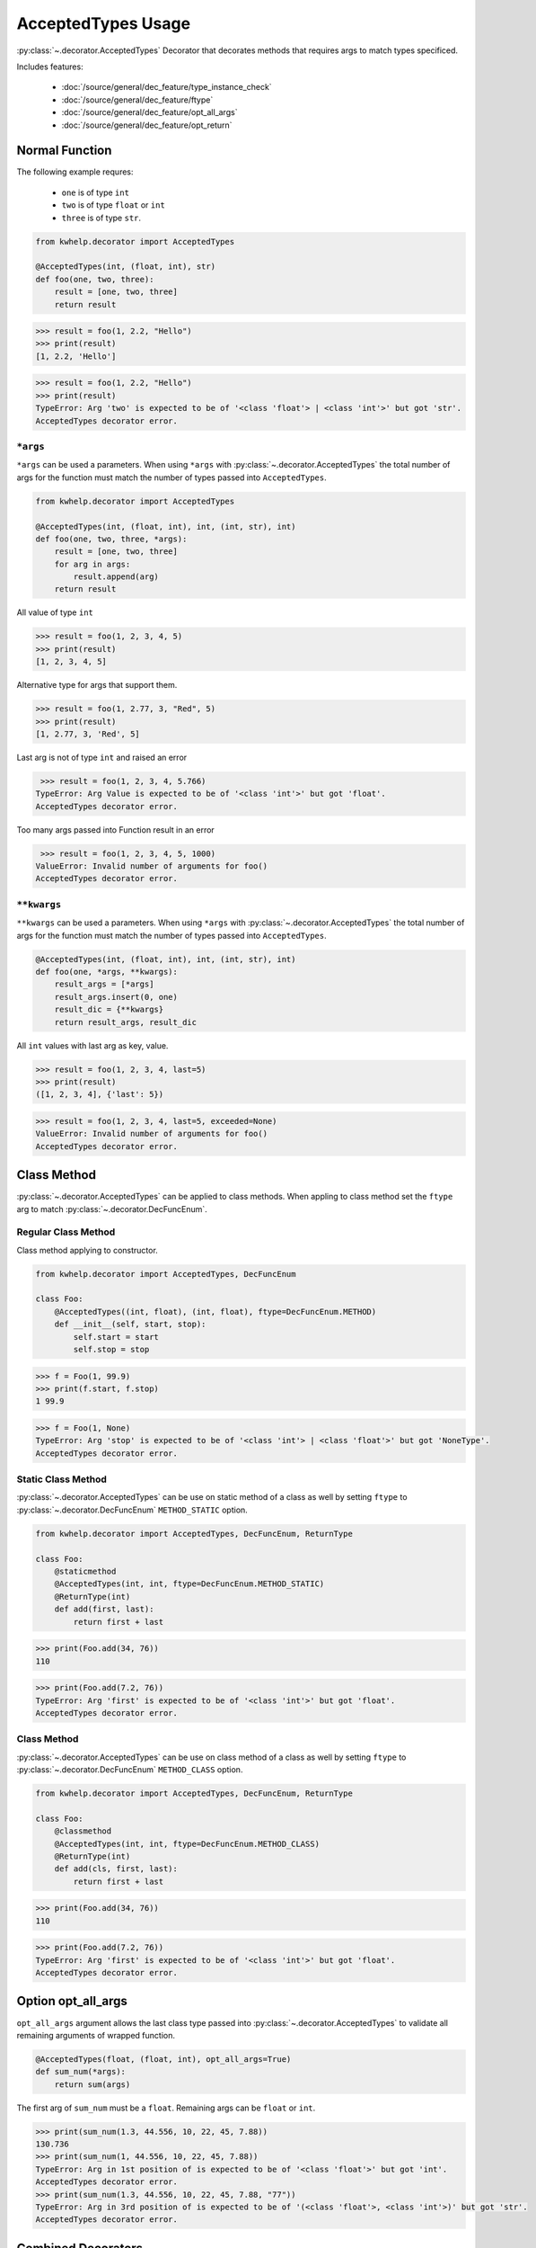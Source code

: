 AcceptedTypes Usage
===================

:py:class:`~.decorator.AcceptedTypes` Decorator that decorates methods that requires
args to match types specificed.

Includes features:

    * :doc:`/source/general/dec_feature/type_instance_check`
    * :doc:`/source/general/dec_feature/ftype`
    * :doc:`/source/general/dec_feature/opt_all_args`
    * :doc:`/source/general/dec_feature/opt_return`


Normal Function
---------------

The following example requres:

    * ``one`` is of type ``int``
    * ``two`` is of type ``float`` or ``int``
    * ``three`` is of type ``str``.
  
.. code-block:: python

    from kwhelp.decorator import AcceptedTypes

    @AcceptedTypes(int, (float, int), str)
    def foo(one, two, three):
        result = [one, two, three]
        return result

.. code-block:: python

    >>> result = foo(1, 2.2, "Hello")
    >>> print(result)
    [1, 2.2, 'Hello'] 


.. code-block:: python

    >>> result = foo(1, 2.2, "Hello")
    >>> print(result)
    TypeError: Arg 'two' is expected to be of '<class 'float'> | <class 'int'>' but got 'str'.
    AcceptedTypes decorator error.

``*args``
+++++++++

``*args`` can be used a parameters. When using ``*args`` with :py:class:`~.decorator.AcceptedTypes` the
total number of args for the function must match the number of types passed into ``AcceptedTypes``.

.. code-block:: python

    from kwhelp.decorator import AcceptedTypes

    @AcceptedTypes(int, (float, int), int, (int, str), int)
    def foo(one, two, three, *args):
        result = [one, two, three]
        for arg in args:
            result.append(arg)
        return result

All value of type ``int``

.. code-block:: python

    >>> result = foo(1, 2, 3, 4, 5)
    >>> print(result)
    [1, 2, 3, 4, 5]

Alternative type for args that support them.

.. code-block:: python

    >>> result = foo(1, 2.77, 3, "Red", 5)
    >>> print(result)
    [1, 2.77, 3, 'Red', 5]

Last arg is not of type ``int`` and raised an error

.. code-block:: python

    >>> result = foo(1, 2, 3, 4, 5.766)
   TypeError: Arg Value is expected to be of '<class 'int'>' but got 'float'.
   AcceptedTypes decorator error.

Too many args passed into Function result in an error

.. code-block:: python

    >>> result = foo(1, 2, 3, 4, 5, 1000)
   ValueError: Invalid number of arguments for foo()
   AcceptedTypes decorator error.

``**kwargs``
++++++++++++

``**kwargs`` can be used a parameters. When using ``*args`` with :py:class:`~.decorator.AcceptedTypes` the
total number of args for the function must match the number of types passed into ``AcceptedTypes``.

.. code-block:: python

    @AcceptedTypes(int, (float, int), int, (int, str), int)
    def foo(one, *args, **kwargs):
        result_args = [*args]
        result_args.insert(0, one)
        result_dic = {**kwargs}
        return result_args, result_dic

All ``int`` values with last arg as key, value.

.. code-block:: python

    >>> result = foo(1, 2, 3, 4, last=5)
    >>> print(result)
    ([1, 2, 3, 4], {'last': 5})

.. code-block:: python

    >>> result = foo(1, 2, 3, 4, last=5, exceeded=None)
    ValueError: Invalid number of arguments for foo()
    AcceptedTypes decorator error.

Class Method
------------

:py:class:`~.decorator.AcceptedTypes` can be applied to class methods.
When appling to class method set the ``ftype`` arg to match :py:class:`~.decorator.DecFuncEnum`.

Regular Class Method
++++++++++++++++++++

Class method applying to constructor.

.. code-block:: python

    from kwhelp.decorator import AcceptedTypes, DecFuncEnum

    class Foo:
        @AcceptedTypes((int, float), (int, float), ftype=DecFuncEnum.METHOD)
        def __init__(self, start, stop):
            self.start = start
            self.stop = stop


.. code-block:: python

    >>> f = Foo(1, 99.9)
    >>> print(f.start, f.stop)
    1 99.9

.. code-block:: python

    >>> f = Foo(1, None)
    TypeError: Arg 'stop' is expected to be of '<class 'int'> | <class 'float'>' but got 'NoneType'.
    AcceptedTypes decorator error.

Static Class Method
+++++++++++++++++++

:py:class:`~.decorator.AcceptedTypes` can be use on static method of a class as well by
setting ``ftype`` to :py:class:`~.decorator.DecFuncEnum` ``METHOD_STATIC`` option.

.. code-block:: python

    from kwhelp.decorator import AcceptedTypes, DecFuncEnum, ReturnType

    class Foo:
        @staticmethod
        @AcceptedTypes(int, int, ftype=DecFuncEnum.METHOD_STATIC)
        @ReturnType(int)
        def add(first, last):
            return first + last

.. code-block:: python

    >>> print(Foo.add(34, 76))
    110

.. code-block:: python

    >>> print(Foo.add(7.2, 76))
    TypeError: Arg 'first' is expected to be of '<class 'int'>' but got 'float'.
    AcceptedTypes decorator error.

Class Method
++++++++++++

:py:class:`~.decorator.AcceptedTypes` can be use on class method of a class as well by
setting ``ftype`` to :py:class:`~.decorator.DecFuncEnum` ``METHOD_CLASS`` option.

.. code-block:: python

    from kwhelp.decorator import AcceptedTypes, DecFuncEnum, ReturnType

    class Foo:
        @classmethod
        @AcceptedTypes(int, int, ftype=DecFuncEnum.METHOD_CLASS)
        @ReturnType(int)
        def add(cls, first, last):
            return first + last

.. code-block:: python

    >>> print(Foo.add(34, 76))
    110

.. code-block:: python

    >>> print(Foo.add(7.2, 76))
    TypeError: Arg 'first' is expected to be of '<class 'int'>' but got 'float'.
    AcceptedTypes decorator error.


Option opt_all_args
-------------------

``opt_all_args`` argument allows the last class type passed into :py:class:`~.decorator.AcceptedTypes` to
validate all remaining arguments of wrapped function.

.. code-block:: python

    @AcceptedTypes(float, (float, int), opt_all_args=True)
    def sum_num(*args):
        return sum(args)

The first arg of ``sum_num`` must be a ``float``. Remaining args can be ``float`` or ``int``.

.. code-block:: python

    >>> print(sum_num(1.3, 44.556, 10, 22, 45, 7.88))
    130.736
    >>> print(sum_num(1, 44.556, 10, 22, 45, 7.88))
    TypeError: Arg in 1st position of is expected to be of '<class 'float'>' but got 'int'.
    AcceptedTypes decorator error.
    >>> print(sum_num(1.3, 44.556, 10, 22, 45, 7.88, "77"))
    TypeError: Arg in 3rd position of is expected to be of '(<class 'float'>, <class 'int'>)' but got 'str'.
    AcceptedTypes decorator error.

Combined Decorators
-------------------

:py:class:`~.decorator.AcceptedTypes` can be combined with other decorators.

The following example limits how many args are allowed by applying
:py:class:`~.decorator.ArgsMinMax` decorator.

.. code-block:: python

    from kwhelp.decorator import SubClass, ArgsMinMax

    @ArgsMinMax(max=6)
    @AcceptedTypes(float, (float, int), opt_all_args=True)
    def sum_num(*args):
        return sum(args)

.. code-block:: python

    >>> print(sum_num(1.3, 44.556, 10, 22, 45, 7.88))
    130.736
    >>> print(sum_num(1, 44.556, 10, 22, 45, 7.88, 100))
    ValueError: Invalid number of args pass into 'sum_num'.
    Expected max of 6. Got '7' args.
    ArgsMinMax decorator error.